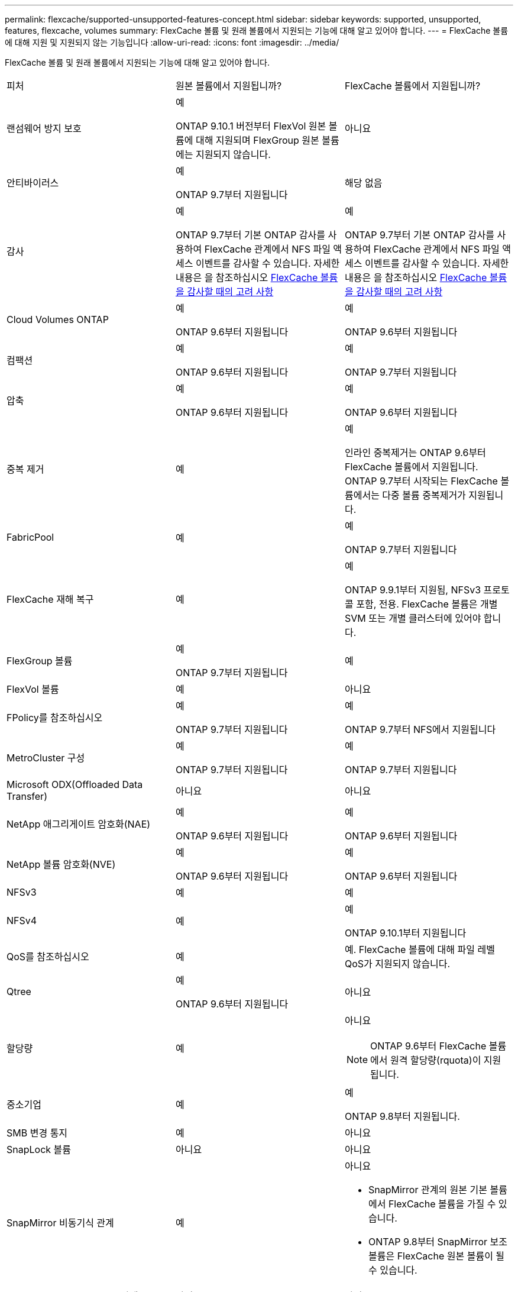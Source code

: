 ---
permalink: flexcache/supported-unsupported-features-concept.html 
sidebar: sidebar 
keywords: supported, unsupported, features, flexcache, volumes 
summary: FlexCache 볼륨 및 원래 볼륨에서 지원되는 기능에 대해 알고 있어야 합니다. 
---
= FlexCache 볼륨에 대해 지원 및 지원되지 않는 기능입니다
:allow-uri-read: 
:icons: font
:imagesdir: ../media/


[role="lead"]
FlexCache 볼륨 및 원래 볼륨에서 지원되는 기능에 대해 알고 있어야 합니다.

|===


| 피처 | 원본 볼륨에서 지원됩니까? | FlexCache 볼륨에서 지원됩니까? 


 a| 
랜섬웨어 방지 보호
 a| 
예

ONTAP 9.10.1 버전부터 FlexVol 원본 볼륨에 대해 지원되며 FlexGroup 원본 볼륨에는 지원되지 않습니다.
 a| 
아니요



 a| 
안티바이러스
 a| 
예

ONTAP 9.7부터 지원됩니다
 a| 
해당 없음



 a| 
감사
 a| 
예

ONTAP 9.7부터 기본 ONTAP 감사를 사용하여 FlexCache 관계에서 NFS 파일 액세스 이벤트를 감사할 수 있습니다. 자세한 내용은 을 참조하십시오 xref:audit-flexcache-volumes-concept.adoc[FlexCache 볼륨을 감사할 때의 고려 사항]
 a| 
예

ONTAP 9.7부터 기본 ONTAP 감사를 사용하여 FlexCache 관계에서 NFS 파일 액세스 이벤트를 감사할 수 있습니다. 자세한 내용은 을 참조하십시오 xref:audit-flexcache-volumes-concept.adoc[FlexCache 볼륨을 감사할 때의 고려 사항]



 a| 
Cloud Volumes ONTAP
 a| 
예

ONTAP 9.6부터 지원됩니다
 a| 
예

ONTAP 9.6부터 지원됩니다



 a| 
컴팩션
 a| 
예

ONTAP 9.6부터 지원됩니다
 a| 
예

ONTAP 9.7부터 지원됩니다



 a| 
압축
 a| 
예

ONTAP 9.6부터 지원됩니다
 a| 
예

ONTAP 9.6부터 지원됩니다



 a| 
중복 제거
 a| 
예
 a| 
예

인라인 중복제거는 ONTAP 9.6부터 FlexCache 볼륨에서 지원됩니다. ONTAP 9.7부터 시작되는 FlexCache 볼륨에서는 다중 볼륨 중복제거가 지원됩니다.



 a| 
FabricPool
 a| 
예
 a| 
예

ONTAP 9.7부터 지원됩니다



 a| 
FlexCache 재해 복구
 a| 
예
 a| 
예

ONTAP 9.9.1부터 지원됨, NFSv3 프로토콜 포함, 전용. FlexCache 볼륨은 개별 SVM 또는 개별 클러스터에 있어야 합니다.



 a| 
FlexGroup 볼륨
 a| 
예

ONTAP 9.7부터 지원됩니다
 a| 
예



 a| 
FlexVol 볼륨
 a| 
예
 a| 
아니요



 a| 
FPolicy를 참조하십시오
 a| 
예

ONTAP 9.7부터 지원됩니다
 a| 
예

ONTAP 9.7부터 NFS에서 지원됩니다



 a| 
MetroCluster 구성
 a| 
예

ONTAP 9.7부터 지원됩니다
 a| 
예

ONTAP 9.7부터 지원됩니다



 a| 
Microsoft ODX(Offloaded Data Transfer)
 a| 
아니요
 a| 
아니요



 a| 
NetApp 애그리게이트 암호화(NAE)
 a| 
예

ONTAP 9.6부터 지원됩니다
 a| 
예

ONTAP 9.6부터 지원됩니다



 a| 
NetApp 볼륨 암호화(NVE)
 a| 
예

ONTAP 9.6부터 지원됩니다
 a| 
예

ONTAP 9.6부터 지원됩니다



 a| 
NFSv3
 a| 
예
 a| 
예



 a| 
NFSv4
 a| 
예
 a| 
예

ONTAP 9.10.1부터 지원됩니다



 a| 
QoS를 참조하십시오
 a| 
예
 a| 
예. FlexCache 볼륨에 대해 파일 레벨 QoS가 지원되지 않습니다.



 a| 
Qtree
 a| 
예

ONTAP 9.6부터 지원됩니다
 a| 
아니요



 a| 
할당량
 a| 
예
 a| 
아니요


NOTE: ONTAP 9.6부터 FlexCache 볼륨에서 원격 할당량(rquota)이 지원됩니다.



 a| 
중소기업
 a| 
예
 a| 
예

ONTAP 9.8부터 지원됩니다.



 a| 
SMB 변경 통지
 a| 
예
 a| 
아니요



 a| 
SnapLock 볼륨
 a| 
아니요
 a| 
아니요



 a| 
SnapMirror 비동기식 관계
 a| 
예
 a| 
아니요

* SnapMirror 관계의 원본 기본 볼륨에서 FlexCache 볼륨을 가질 수 있습니다.
* ONTAP 9.8부터 SnapMirror 보조 볼륨은 FlexCache 원본 볼륨이 될 수 있습니다.




 a| 
SnapMirror Synchronous 관계
 a| 
아니요
 a| 
아니요



 a| 
SnapRestore
 a| 
예
 a| 
아니요



 a| 
Snapshot 복사본
 a| 
예
 a| 
아니요



 a| 
SVM DR 구성
 a| 
예

ONTAP 9.5부터 지원됩니다. SVM DR 관계의 1차 SVM은 원본 볼륨을 가질 수 있지만 SVM DR 관계가 파손된 경우 FlexCache 관계를 새로운 원본 볼륨으로 다시 생성해야 합니다.
 a| 
아니요

FlexCache 볼륨은 1차 SVM에 존재할 수 있지만, 2차 SVM에는 존재할 수 없습니다. 1차 SVM의 모든 FlexCache 볼륨은 SVM DR 관계의 일부로 복제되지 않습니다.



 a| 
스토리지 레벨 액세스 가드(슬래그)
 a| 
아니요
 a| 
아니요



 a| 
씬 프로비저닝
 a| 
예
 a| 
예

ONTAP 9.7부터 지원됩니다



 a| 
볼륨 클론 복제
 a| 
예

원본 볼륨 및 원본 볼륨의 파일 복제는 ONTAP 9.6부터 지원됩니다.
 a| 
아니요



 a| 
볼륨 이동
 a| 
예
 a| 
예(볼륨 구성요소에만 해당)

FlexCache 볼륨의 볼륨 구성요소를 ONTAP 9.6 이상에서 이동할 수 있습니다.



 a| 
볼륨 재호스팅
 a| 
아니요
 a| 
아니요

|===